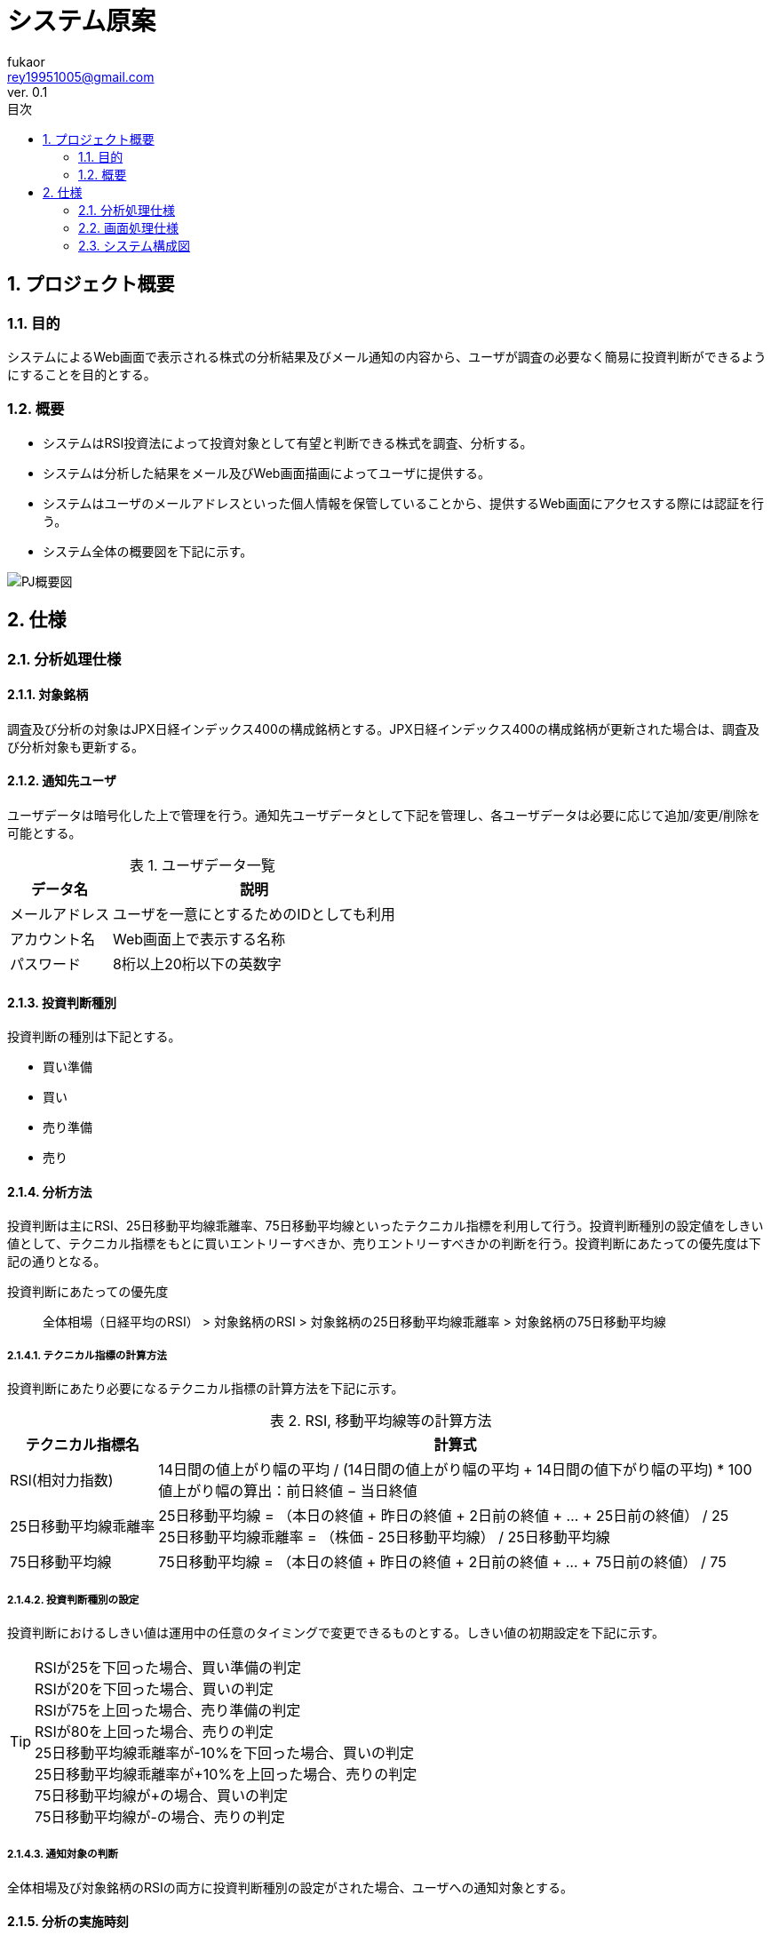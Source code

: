 //==========
// 属性(Attribute)
//==========
:author: fukaor 
:revnumber:  0.1
:email: rey19951005@gmail.com
:last-update-label: 最終更新
:lang:      ja
:doctype:   book
:chapter-signifier: 
:toc: left
:toc-title: 目次
:scripts: cjk
:sectnumlevels: 4
:sectnums:
:figure-caption: 図
:table-caption: 表
:version-label: Ver.
:title-page-background-image: image:./img/title-page-back.png[]

= システム原案

== プロジェクト概要

=== 目的

システムによるWeb画面で表示される株式の分析結果及びメール通知の内容から、ユーザが調査の必要なく簡易に投資判断ができるようにすることを目的とする。

=== 概要

 * システムはRSI投資法によって投資対象として有望と判断できる株式を調査、分析する。
 * システムは分析した結果をメール及びWeb画面描画によってユーザに提供する。
 * システムはユーザのメールアドレスといった個人情報を保管していることから、提供するWeb画面にアクセスする際には認証を行う。
 * システム全体の概要図を下記に示す。

image::./img/PJ概要図.png[align="center"]

== 仕様

=== 分析処理仕様

==== 対象銘柄

調査及び分析の対象はJPX日経インデックス400の構成銘柄とする。JPX日経インデックス400の構成銘柄が更新された場合は、調査及び分析対象も更新する。

==== 通知先ユーザ

ユーザデータは暗号化した上で管理を行う。通知先ユーザデータとして下記を管理し、各ユーザデータは必要に応じて追加/変更/削除を可能とする。

.ユーザデータ一覧
[cols="1a*3", options="header, autowidth"]
|===
2+| データ名 | 説明

2+| メールアドレス
| ユーザを一意にとするためのIDとしても利用

2+| アカウント名
| Web画面上で表示する名称

2+| パスワード
| 8桁以上20桁以下の英数字

|===

==== 投資判断種別

投資判断の種別は下記とする。

 * 買い準備
 * 買い
 * 売り準備
 * 売り

==== 分析方法

投資判断は主にRSI、25日移動平均線乖離率、75日移動平均線といったテクニカル指標を利用して行う。投資判断種別の設定値をしきい値として、テクニカル指標をもとに買いエントリーすべきか、売りエントリーすべきかの判断を行う。投資判断にあたっての優先度は下記の通りとなる。

投資判断にあたっての優先度::   
全体相場（日経平均のRSI） > 対象銘柄のRSI > 対象銘柄の25日移動平均線乖離率 > 対象銘柄の75日移動平均線

===== テクニカル指標の計算方法

投資判断にあたり必要になるテクニカル指標の計算方法を下記に示す。

.RSI, 移動平均線等の計算方法
[cols="1a*2", options="header, autowidth"]
|===
| テクニカル指標名 | 計算式

| RSI(相対力指数)
| 14日間の値上がり幅の平均 / (14日間の値上がり幅の平均 + 14日間の値下がり幅の平均) * 100 + 
  値上がり幅の算出：前日終値 − 当日終値

| 25日移動平均線乖離率
| 25日移動平均線 = （本日の終値 + 昨日の終値 + 2日前の終値 + … + 25日前の終値） / 25 +
  25日移動平均線乖離率 = （株価 - 25日移動平均線） / 25日移動平均線

| 75日移動平均線
| 75日移動平均線 = （本日の終値 + 昨日の終値 + 2日前の終値 + … + 75日前の終値） / 75

|===

// MACDも追加したい

===== 投資判断種別の設定

投資判断におけるしきい値は運用中の任意のタイミングで変更できるものとする。しきい値の初期設定を下記に示す。

TIP:  RSIが25を下回った場合、買い準備の判定 + 
      RSIが20を下回った場合、買いの判定 + 
      RSIが75を上回った場合、売り準備の判定 + 
      RSIが80を上回った場合、売りの判定 + 
      25日移動平均線乖離率が-10%を下回った場合、買いの判定 + 
      25日移動平均線乖離率が+10%を上回った場合、売りの判定 + 
      75日移動平均線が+の場合、買いの判定 + 
      75日移動平均線が-の場合、売りの判定

===== 通知対象の判断

全体相場及び対象銘柄のRSIの両方に投資判断種別の設定がされた場合、ユーザへの通知対象とする。

==== 分析の実施時刻

東京証券取引所の休業日を除き、毎日2回実施する。実施時刻は売買立会の午後立会終了1時間前（14:00）及び午後立会終了時点（15:00）とし、実施時刻時点での市場情報をもとに分析を実施する。このとき、午後立会終了1時間前の分析結果は後立会終了30分前までに完了させる。

==== 要注意銘柄の判断

分析の結果投資対象と判断されており、かつ下記に該当する銘柄については要注意銘柄とする。

 * 事件、事故銘柄
 * ストップ銘柄
 * 出来高50万未満の銘柄

===== 事件、事故銘柄の判定について

特定の銘柄に対する直近1日でのニュース数を算出し、しきい値を超えた場合に事件、事故銘柄として判定する。ニュース数の取得期間及びニュース数のしきい値については必要に応じて変更可能であるものとする。しきい値の初期設定を下記に示す。

TIP:  直近1日で3件以上のニュースが存在する場合、事件、事故銘柄の判定

===== ストップ安、ストップ高の判定について

「ストップ安」や「ストップ高」は、1日の株価の上昇や下落の変動幅を一定範囲内に制限するための仕組みで、その制限を超えた株価になった場合、その日は取引ができなくなる。
判定方法を下記に示す。

.ストップ高、ストップ安の判定
[cols="1a*2", options="header, autowidth"]

|===
| 前日終値 | 制限値幅（この値以上に上下）
| 100円未満	    | 30円
| 200円未満	    | 50円
| 500円未満	    | 80円
| 700 円未満	  | 100円
| 1,000円未満	  | 150円
| 1,500円未満	  | 300円
| 2,000円未満	  | 400円
| 3,000円未満	  | 500円
| 5,000円未満	  | 700円
| 7,000 円未満	| 1,000円
| 10,000円未満	| 1,500円
| 15,000円未満	| 3,000円
| 20,000円未満	| 4,000円
|===

==== 分析結果

===== 画面表示

分析完了後、分析結果をWeb画面上で確認可能とする。Web画面仕様は後述。

===== メール通知

分析完了後、下記の情報を記載しユーザのメールアドレス宛にメールを送る。

.メール内容
[cols="1a*2", options="header, autowidth"]
|===

| 項目 | 内容

| 調査実施日時
| yyyy/MM/dd hh:mm:ss表記

| URL
| 分析結果のURL

| 投資判断種別
| 分析の結果推奨される種別

| 対象銘柄名称及びコード
| 投資判断種別ごとにソートして表示

| 要注意銘柄の判断
| 該当する場合はその旨を表示

| 分析結果抜粋
| 全体相場（日経平均のRSI）、対象銘柄のRSI、対象銘柄の25日移動平均線乖離率、対象銘柄の75日移動平均線の投資判断種別をそれぞれ示す

|===

// メール文面のイメージ図を追加

===== データ保存

調査結果はCSVファイルで出力し保管する。30日以上前に出力したCSVファイルについては圧縮を行う。

=== 画面処理仕様

Figmaにて記載する。

https://www.figma.com/team_invite/redeem/0q18RH35wTqJxPIQweemCY

=== システム構成図

